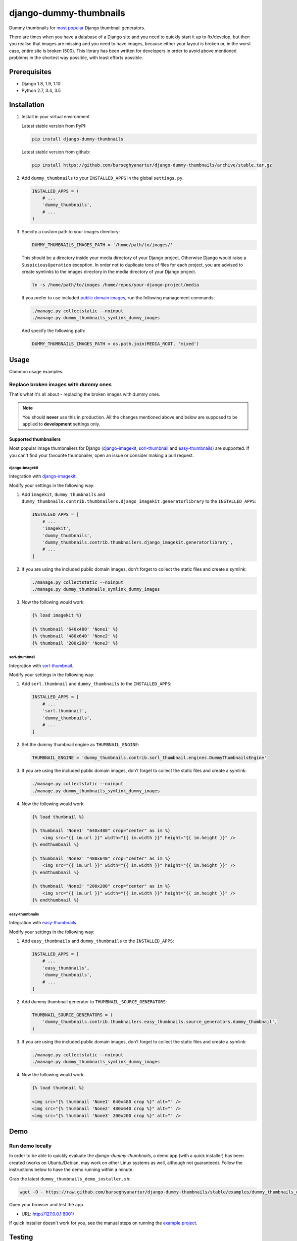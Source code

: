 =======================
django-dummy-thumbnails
=======================
Dummy thumbnails for `most popular <Supported thumbnailers_>`_ Django
thumbnail generators.

There are times when you have a database of a Django site and you need to
quickly start it up to fix/develop, but then you realise that images are
missing and you need to have images, because either your layout is broken or,
in the worst case, entire site is broken (500). This library has been written
for developers in order to avoid above mentioned problems in the shortest way
possible, with least efforts possible.

Prerequisites
=============
- Django 1.8, 1.9, 1.10
- Python 2.7, 3.4, 3.5

Installation
============
(1) Install in your virtual environment

    Latest stable version from PyPI:

    .. code-block:: sh

        pip install django-dummy-thumbnails

    Latest stable version from github:

    .. code-block:: sh

        pip install https://github.com/barseghyanartur/django-dummy-thumbnails/archive/stable.tar.gz

(2) Add ``dummy_thumbnails`` to your ``INSTALLED_APPS`` in the
    global ``settings.py``.

    .. code-block:: python

        INSTALLED_APPS = (
            # ...
            'dummy_thumbnails',
            # ...
        )

(3) Specify a custom path to your images directory:

    .. code-block:: python

        DUMMY_THUMBNAILS_IMAGES_PATH = '/home/path/to/images/'

    This should be a directory inside your media directory of your Django
    project. Otherwise Django would raise a ``SuspiciousOperation`` exception.
    In order not to duplicate tons of files for each project, you are advised
    to create symlinks to the images directory in the media directory of your
    Django project.

    .. code-block:: sh

        ln -s /home/path/to/images /home/repos/your-django-project/media

    If you prefer to use included `public domain images
    <https://github.com/barseghyanartur/django-dummy-thumbnails/tree/master/src/dummy_thumbnails/static/dummy_thumbnails/images/mixed>`_,
    run the following management commands:

    .. code-block:: sh

        ./manage.py collectstatic --noinput
        ./manage.py dummy_thumbnails_symlink_dummy_images

    And specify the following path:

    .. code-block:: python

        DUMMY_THUMBNAILS_IMAGES_PATH = os.path.join(MEDIA_ROOT, 'mixed')

Usage
=====
Common usage examples.

Replace broken images with dummy ones
-------------------------------------
That's what it's all about - replacing the broken images with dummy ones.

.. note:: You should **never** use this in production. All the changes
          mentioned above and below are supposed to be applied to
          **development** settings only.

Supported thumbnailers
~~~~~~~~~~~~~~~~~~~~~~
Most popular image thumbnailers for Django (`django-imagekit`_,
`sorl-thumbnail`_ and `easy-thumbnails`_) are supported. If you can't find
your favourite thumbnailer, open an issue or consider making a pull request.

django-imagekit
^^^^^^^^^^^^^^^
Integration with `django-imagekit
<https://pypi.python.org/pypi/django-imagekit>`_.

Modify your settings in the following way:

(1) Add ``imagekit``, ``dummy_thumbnails`` and
    ``dummy_thumbnails.contrib.thumbnailers.django_imagekit.generatorlibrary``
    to the ``INSTALLED_APPS``:

    .. code-block:: python

        INSTALLED_APPS = [
            # ...
            'imagekit',
            'dummy_thumbnails',
            'dummy_thumbnails.contrib.thumbnailers.django_imagekit.generatorlibrary',
            # ...
        ]

(2) If you are using the included public domain images, don't forget to collect
    the static files and create a symlink:

    .. code-block:: sh

        ./manage.py collectstatic --noinput
        ./manage.py dummy_thumbnails_symlink_dummy_images

(3) Now the following would work:

    .. code-block:: html

        {% load imagekit %}

        {% thumbnail '640x480' 'None1' %}
        {% thumbnail '480x640' 'None2' %}
        {% thumbnail '200x200' 'None3' %}

sorl-thumbnail
^^^^^^^^^^^^^^
Integration with `sorl-thumbnail
<https://pypi.python.org/pypi/sorl-thumbnail>`_.

Modify your settings in the following way:

(1) Add ``sorl.thumbnail`` and ``dummy_thumbnails`` to the ``INSTALLED_APPS``:

    .. code-block:: python

        INSTALLED_APPS = [
            # ...
            'sorl.thumbnail',
            'dummy_thumbnails',
            # ...
        ]

(2) Set the dummy thumbnail engine as ``THUMBNAIL_ENGINE``:

    .. code-block:: python

        THUMBNAIL_ENGINE = 'dummy_thumbnails.contrib.sorl_thumbnail.engines.DummyThumbnailsEngine'

(3) If you are using the included public domain images, don't forget to collect
    the static files and create a symlink:

    .. code-block:: sh

        ./manage.py collectstatic --noinput
        ./manage.py dummy_thumbnails_symlink_dummy_images

(4) Now the following would work:

    .. code-block:: html

        {% load thumbnail %}

        {% thumbnail 'None1' "640x480" crop="center" as im %}
            <img src="{{ im.url }}" width="{{ im.width }}" height="{{ im.height }}" />
        {% endthumbnail %}

        {% thumbnail 'None2' "480x640" crop="center" as im %}
            <img src="{{ im.url }}" width="{{ im.width }}" height="{{ im.height }}" />
        {% endthumbnail %}

        {% thumbnail 'None3' "200x200" crop="center" as im %}
            <img src="{{ im.url }}" width="{{ im.width }}" height="{{ im.height }}" />
        {% endthumbnail %}

easy-thumbnails
^^^^^^^^^^^^^^^
Integration with `easy-thumbnails
<https://pypi.python.org/pypi/easy-thumbnails>`_.

Modify your settings in the following way:

(1) Add ``easy_thumbnails`` and ``dummy_thumbnails`` to the ``INSTALLED_APPS``:

    .. code-block:: python

        INSTALLED_APPS = [
            # ...
            'easy_thumbnails',
            'dummy_thumbnails',
            # ...
        ]

(2) Add dummy thumbnail generator to ``THUMBNAIL_SOURCE_GENERATORS``:

    .. code-block:: python

        THUMBNAIL_SOURCE_GENERATORS = (
            'dummy_thumbnails.contrib.thumbnailers.easy_thumbnails.source_generators.dummy_thumbnail',
        )

(3) If you are using the included public domain images, don't forget to collect
    the static files and create a symlink:

    .. code-block:: sh

        ./manage.py collectstatic --noinput
        ./manage.py dummy_thumbnails_symlink_dummy_images

(4) Now the following would work:

    .. code-block:: html

        {% load thumbnail %}

        <img src="{% thumbnail 'None1' 640x480 crop %}" alt="" />
        <img src="{% thumbnail 'None2' 480x640 crop %}" alt="" />
        <img src="{% thumbnail 'None3' 200x200 crop %}" alt="" />

Demo
====
Run demo locally
----------------
In order to be able to quickly evaluate the `django-dummy-thumbnails`, a demo
app (with a quick installer) has been created (works on Ubuntu/Debian, may
work on other Linux systems as well, although not guaranteed). Follow the
instructions below to have the demo running within a minute.

Grab the latest ``dummy_thumbnails_demo_installer.sh``:

.. code-block:: sh

    wget -O - https://raw.github.com/barseghyanartur/django-dummy-thumbnails/stable/examples/dummy_thumbnails_demo_installer.sh | bash

Open your browser and test the app.

- URL: http://127.0.0.1:8001/

If quick installer doesn't work for you, see the manual steps on running the
`example project
<https://github.com/barseghyanartur/django-dummy-thumbnails/tree/stable/examples>`_.

Testing
=======
Simply type:

.. code-block:: sh

    ./runtests.py

or use tox:

.. code-block:: sh

    tox

or use tox to check specific env:

.. code-block:: sh

    tox -e py35

or run Django tests:

.. code-block:: sh

    ./manage.py test dummy_thumbnails --settings=settings.testing

License
=======
GPL 2.0/LGPL 2.1

Support
=======
For any issues contact me at the e-mail given in the `Author`_ section.

Author
======
Artur Barseghyan <artur.barseghyan@gmail.com>
